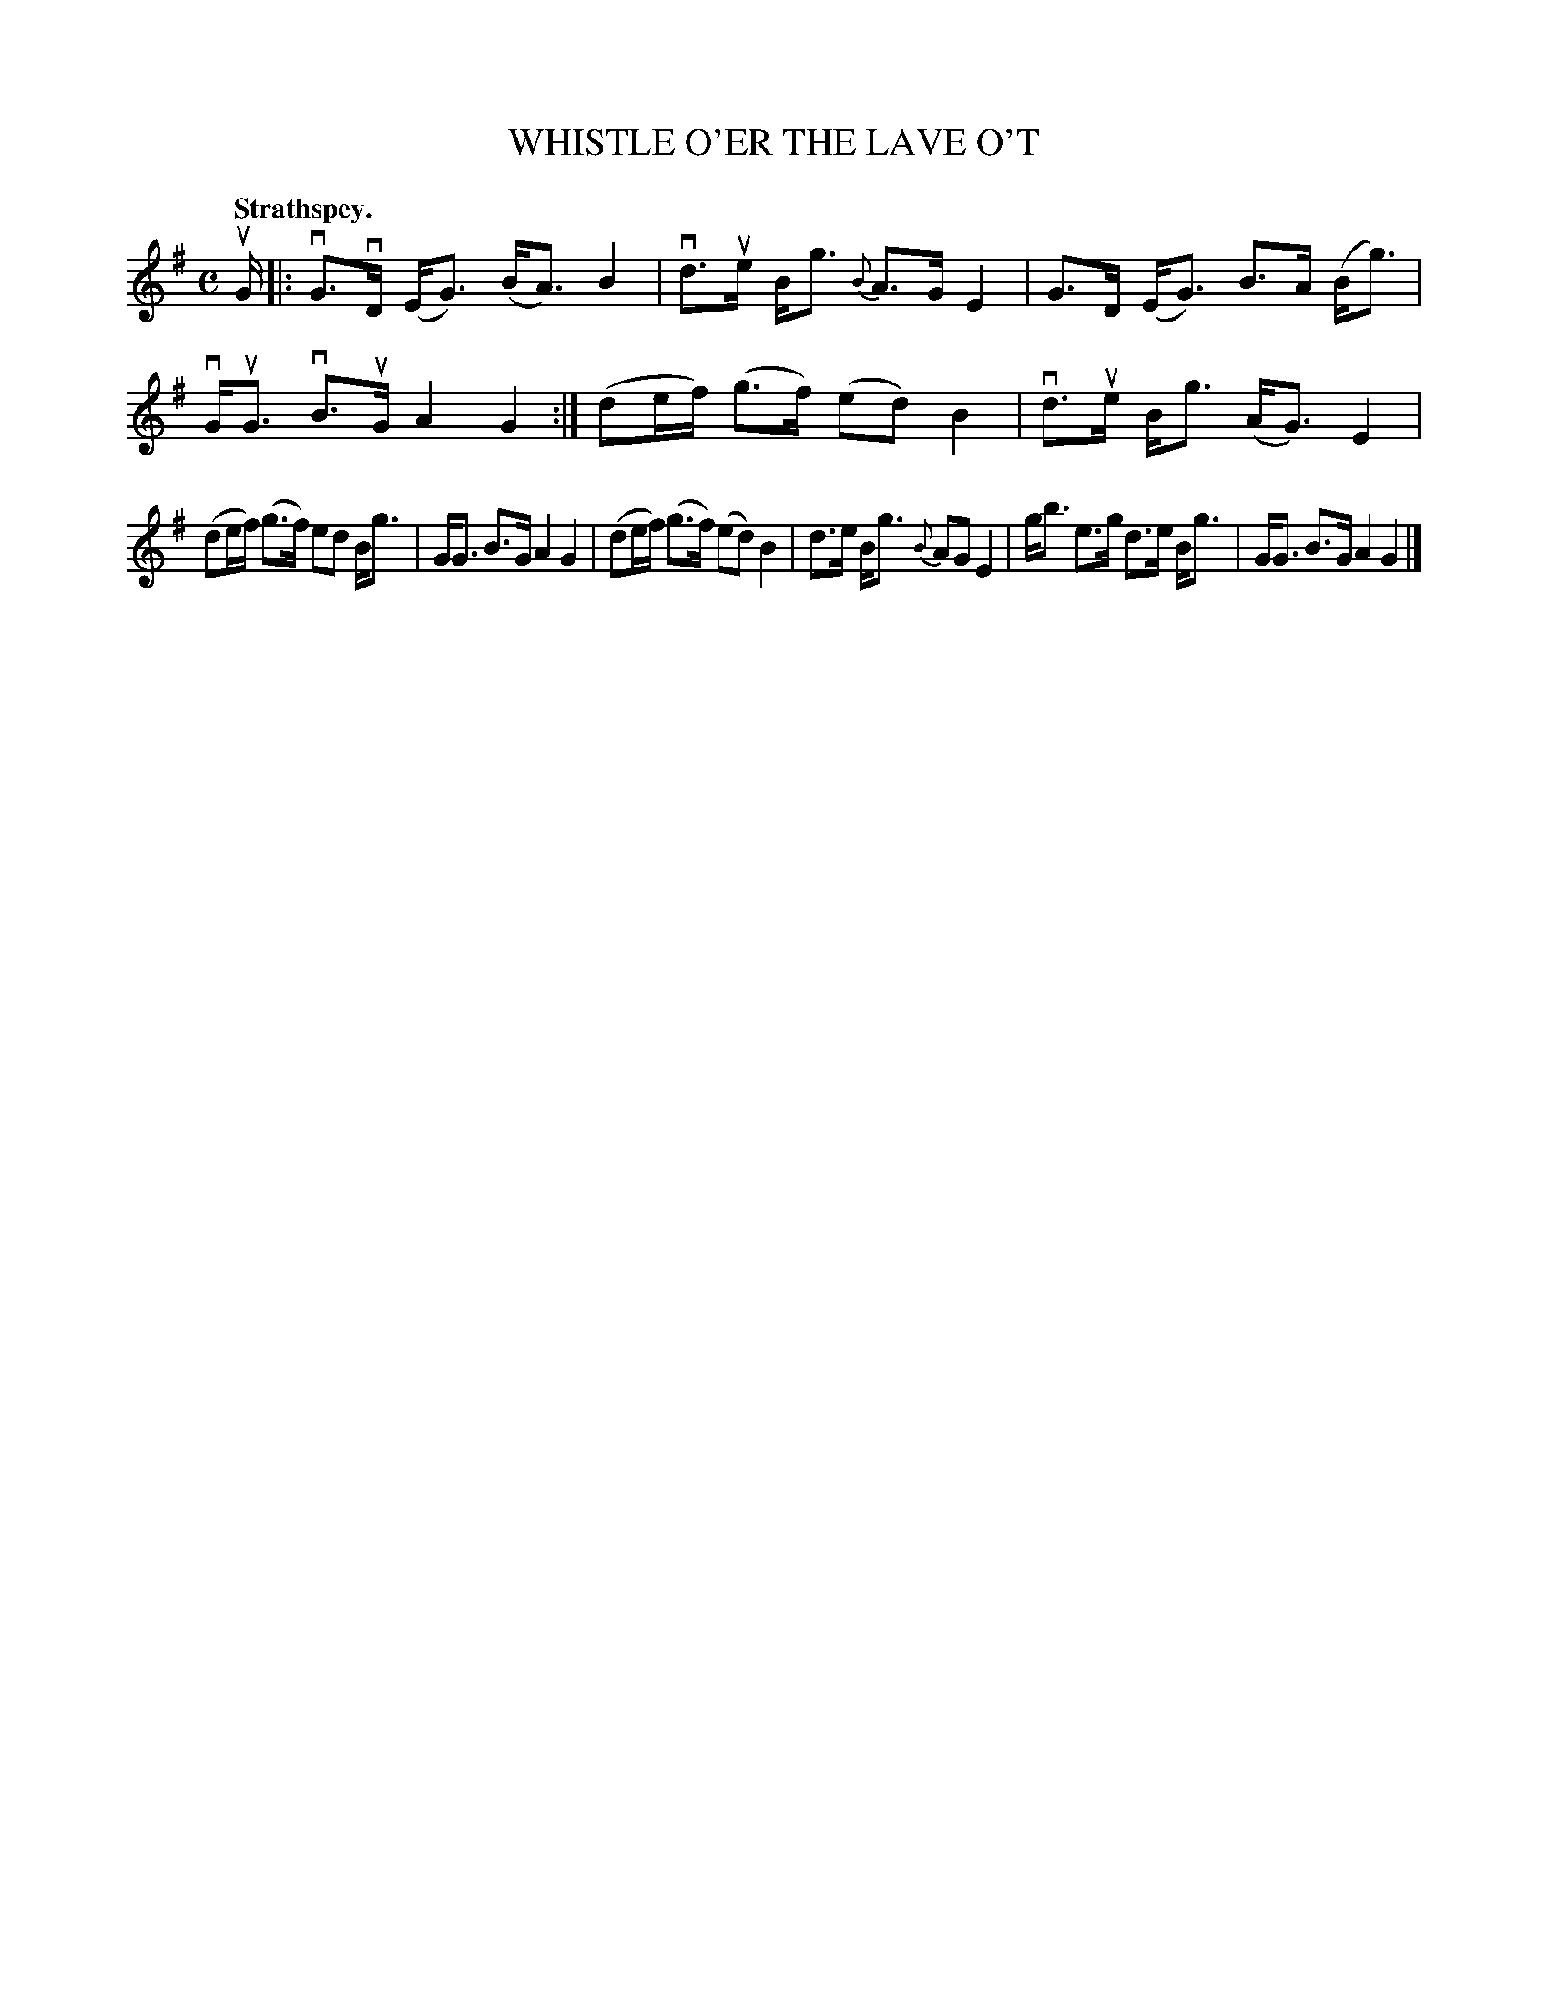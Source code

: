 X: 111103
T: WHISTLE O'ER THE LAVE O'T
Q: "Strathspey."
R:  Strathspey.
%R: strathspey
B: James Kerr "Merry Melodies" v.1 p.11 s.1 #3
Z: 2017 John Chambers <jc:trillian.mit.edu>
M: C
L: 1/16
%%slurgraces yes
%%graceslurs yes
K: G
uG |:\
vG3vD (EG3) (BA3) B4 | vd3ue Bg3 {B}A3G E4 |\
G3D (EG3) B3A (Bg3) | vGuG3 vB3uG A4 G4 :|\
(d2ef) (g3f) (e2d2) B4 | vd3ue Bg3 (AG3) E4 |
(d2ef) (g3f) e2d2 Bg3 | GG3 B3G A4 G4 |\
(d2ef) (g3f) (e2d2) B4 | d3e Bg3 {B}A2G2 E4 |\
gb3 e3g d3e Bg3 | GG3 B3G A4 G4 |]
